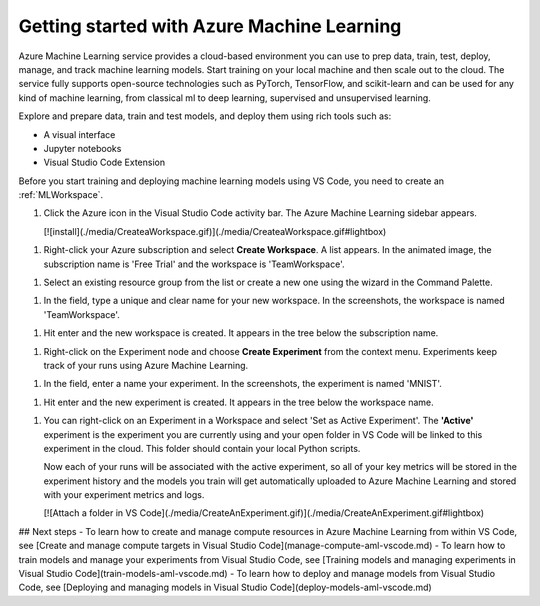 Getting started with Azure Machine Learning
=============================================

Azure Machine Learning service provides a cloud-based environment you can use to 
prep data, train, test, deploy, manage, and track machine learning models. 
Start training on your local machine and then scale out to the cloud. 
The service fully supports open-source technologies such as PyTorch, TensorFlow, 
and scikit-learn and can be used for any kind of machine learning, from classical ml to deep learning, supervised and unsupervised learning.

Explore and prepare data, train and test models, and deploy them using rich tools such as:

- A visual interface
- Jupyter notebooks
- Visual Studio Code Extension

Before you start training and deploying machine learning models using VS Code, 
you need to create an :ref:`MLWorkspace`.

1. Click the Azure icon in the Visual Studio Code activity bar. The Azure Machine Learning sidebar appears.

   [![install](./media/CreateaWorkspace.gif)](./media/CreateaWorkspace.gif#lightbox)


1. Right-click your Azure subscription and select **Create Workspace**. A list appears. In the animated image, the subscription name is 'Free Trial' and the workspace is 'TeamWorkspace'.

1. Select an existing resource group from the list or create a new one using the wizard in the Command Palette.

1. In the field, type a unique and clear name for your new workspace. In the screenshots, the workspace is named 'TeamWorkspace'.

1. Hit enter and the new workspace is created. It appears in the tree below the subscription name.

1. Right-click on the Experiment node and choose **Create Experiment** from the context menu.  Experiments keep track of your runs using Azure Machine Learning.

1. In the field, enter a name your experiment. In the screenshots, the experiment is named 'MNIST'.

1. Hit enter and the new experiment is created. It appears in the tree below the workspace name.

1. You can right-click on an Experiment in a Workspace and select 'Set as Active Experiment'. The **'Active'** experiment is the experiment you are currently using and your open folder in VS Code will be linked to this experiment in the cloud. This folder should contain your local Python scripts.

   Now each of your runs will be associated with the active experiment, so all of your key metrics will be stored in the experiment history and the models you train will get automatically uploaded to Azure Machine Learning and stored with your experiment metrics and logs.

   [![Attach a folder in VS Code](./media/CreateAnExperiment.gif)](./media/CreateAnExperiment.gif#lightbox)

## Next steps
- To learn how to create and manage compute resources in Azure Machine Learning from within VS Code, see [Create and manage compute targets in Visual Studio Code](manage-compute-aml-vscode.md)
- To learn how to train models and manage your experiments from Visual Studio Code, see [Training models and managing experiments in Visual Studio Code](train-models-aml-vscode.md)
- To learn how to deploy and manage models from Visual Studio Code, see [Deploying and managing models in Visual Studio Code](deploy-models-aml-vscode.md)